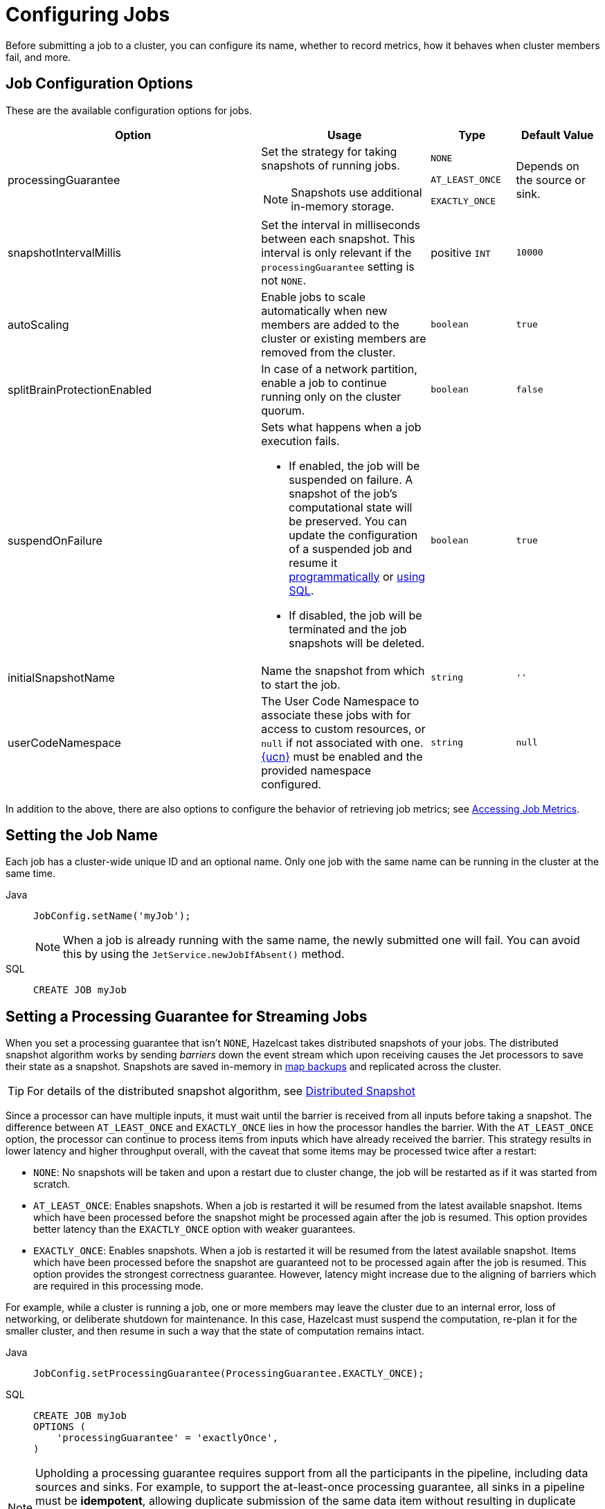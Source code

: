 = Configuring Jobs
:description: Before submitting a job to a cluster, you can configure its name, whether to record metrics, how it behaves when cluster members fail, and more.

{description}

== Job Configuration Options

These are the available configuration options for jobs.

[cols="3a,2a,1a,1m"]
|===
|Option	|Usage |Type | Default Value

|processingGuarantee
|Set the strategy for taking snapshots of running jobs.

NOTE: Snapshots use additional in-memory storage.
|
`NONE`

`AT_LEAST_ONCE`

`EXACTLY_ONCE`
a|Depends on the source or sink.

|snapshotIntervalMillis
|Set the interval in milliseconds between each snapshot. This interval is only relevant if the `processingGuarantee` setting is not `NONE`.
|positive `INT`
|10000

|autoScaling
|Enable jobs to scale automatically when new members are added to the cluster or existing members are removed from the cluster.
|`boolean`
|true

|splitBrainProtectionEnabled
|In case of a network partition, enable a job to continue running only on the cluster quorum.
|`boolean`
|false

|suspendOnFailure
|Sets what happens when a job execution fails. 

- If enabled, the job will be suspended on failure. A snapshot of the job's computational state will be preserved. You can update the configuration of a suspended job and resume it link:https://docs.hazelcast.org/docs/{os-version}/javadoc/com/hazelcast/jet/config/DeltaJobConfig.html[programmatically] or xref:sql:alter-job.adoc[using SQL].
- If disabled, the job will be terminated and the job snapshots will be deleted. 
|`boolean`
|true

|[[initialSnapshotName]]initialSnapshotName
|Name the snapshot from which to start the job.
|`string`
|''

|userCodeNamespace
|The User Code Namespace to associate these jobs with for access to custom resources, or `null` if not associated with one. xref:clusters:user-code-namespaces.adoc[{ucn}] must be enabled and the provided namespace configured.
|`string`
|null

|===

In addition to the above, there are also options to configure the behavior of retrieving job metrics; see xref:pipelines:job-monitoring.adoc#accessing-job-metrics[Accessing Job Metrics].

== Setting the Job Name

Each job has a cluster-wide unique ID and an optional name. Only one
job with the same name can be running in the cluster at the same time.

[tabs] 
==== 
Java:: 
+ 
--
[source,java]
----
JobConfig.setName('myJob');
----

NOTE: When a job is already running with the same name, the newly submitted
one will fail. You can avoid this by using the
`JetService.newJobIfAbsent()` method.
--

SQL:: 
+ 
--
[source,sql]
----
CREATE JOB myJob
----
--
====

[[setting-processing-guarantees]]
== Setting a Processing Guarantee for Streaming Jobs

When you set a processing guarantee that isn't `NONE`, Hazelcast takes distributed snapshots of your jobs. The distributed snapshot algorithm works by sending _barriers_ down the event stream which upon receiving causes the Jet processors to save their state as a snapshot. Snapshots are saved in-memory in xref:configuration:jet-configuration.adoc[map backups] and replicated across the cluster.

TIP: For details of the distributed snapshot algorithm, see xref:fault-tolerance:fault-tolerance.adoc#distributed-snapshot[Distributed Snapshot]

Since a processor can have multiple inputs, it must wait until the barrier is received from all inputs before taking a snapshot. The difference between `AT_LEAST_ONCE` and `EXACTLY_ONCE` lies in how the processor handles the barrier. With the `AT_LEAST_ONCE` option, the processor can continue to process items from inputs which have already received the barrier. This strategy results in lower latency and higher throughput overall, with the caveat that some items may be processed twice after a restart:

- `NONE`: No snapshots will be taken and upon a restart due to cluster change, the job will be restarted as if it was started from scratch.

- `AT_LEAST_ONCE`: Enables snapshots. When a job is restarted it will be resumed from the latest available snapshot. Items which have been processed before the snapshot might be processed again after the job is resumed.
This option provides better latency than the `EXACTLY_ONCE` option with weaker guarantees.

- `EXACTLY_ONCE`: Enables snapshots. When a job is restarted it will be resumed from the latest available snapshot. Items which have been processed before the snapshot are guaranteed not to be processed again after the job is resumed. This option provides the strongest correctness guarantee. However, latency might increase due to the aligning of barriers which are required in this processing mode.

For example, while a cluster is running a job, one or more members may leave the cluster due to an internal
error, loss of networking, or deliberate shutdown for maintenance. In
this case, Hazelcast must suspend the computation, re-plan it for the smaller
cluster, and then resume in such a way that the state of computation
remains intact.

[tabs] 
==== 
Java:: 
+ 
--
[source,java]
----
JobConfig.setProcessingGuarantee(ProcessingGuarantee.EXACTLY_ONCE);
----
--

SQL:: 
+ 
--
[source,sql]
----
CREATE JOB myJob
OPTIONS (
    'processingGuarantee' = 'exactlyOnce',
)
----
--
====

NOTE: Upholding a processing guarantee requires support from all the participants in the pipeline, including data sources and sinks. For example, to support the at-least-once processing guarantee, all sinks in a pipeline must be *idempotent*, allowing duplicate submission of the same data item without resulting in duplicate computations. For an in-depth explanation of this topic, see xref:fault-tolerance:fault-tolerance.adoc[]. To find out if a source supports processing guarantees, see xref:ingesting-from-sources.adoc[]. To find out if a sink supports processing guarantees, see xref:sending-data-to-sinks.adoc[].

== Auto-Scaling Jobs

By default, jobs scale up and down automatically when you add or
remove a cluster node. To rescale a job, Hazelcast must restart it.

For an in-depth explanation of fault tolerance for jobs, see xref:fault-tolerance:fault-tolerance.adoc[].

When auto-scaling is off and you add a new node to a cluster, the job
will keep running on the previous nodes but not on the new one. However,
if the job restarts for whatever reason, Hazelcast will automatically scale it to the whole cluster.

The exact behavior of what happens when a node joins or leaves depends
on whether a job is configured with a processing guarantee and with
auto-scaling. The table below shows the behavior of a job after a
cluster change depending on these two settings.

[cols="a,a,a,a"]
|===
|Auto-Scaling|Processing Guarantee|Member Added|Member Removed

|enabled (default)
|any setting
|restart after a configured delay (xref:configuration:jet-configuration.adoc#list-of-configuration-options[scale-up-delay-millis])
|restart immediately

|disabled
|none
|keep job running on old members
|fail job

|disabled
|at-least-once or exactly-once
|keep job running on old members
|suspend job
|===

== Configure a User Code Namespace

Normal Jet jobs can be configured to use a xref:clusters:user-code-namespaces.adoc[User Code Namespace] (UCN), which provides them
access to custom resources associated with that UCN. {ucn} must be enabled and a namespace configured with the desired resources
created before it can be used in jobs. Any data structures used in these jobs should also have their UCN configured to ensure
operations for that data structure also have access to the necessary custom resources. Light jobs do not support UCN.

{ucn} are managed separately to the Jet system, so these resources persist between individual jobs. This support allows for jobs to
be submitted and updated while still being able to use the same custom resources within pipelines.

WARNING: {ucn} can be dynamically updated at runtime, but it is recommended that namespaces associated with Jet jobs are not changed
while those jobs are running. Doing so may cause job execution inconsistency between member nodes if jobs restart during the namespace update. If all related jobs are suspended, then the associated namespace can be safely updated before resuming jobs.

The following is an example of how to associate a namespace with a job. The namespace must already be configured
in the Hazelcast member configuration.

[tabs]
====
Java::
+
--
[source,java]
----
JobConfig jobConfig = new JobConfig();
jobConfig.setUserCodeNamespace("my_namespace");
----
--

SQL::
+
--
NOTE: Definition of a UCN is not supported via SQL.
--
====
